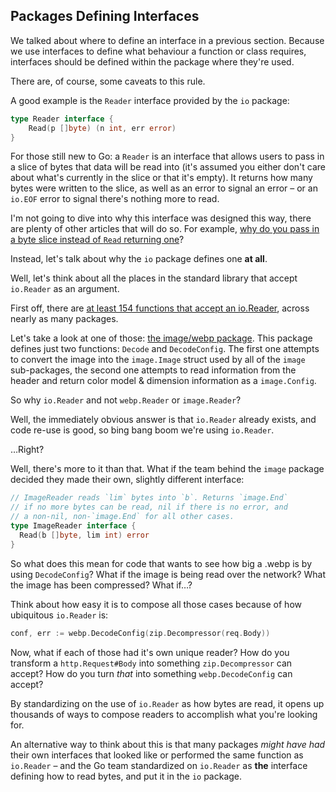 
** Packages Defining Interfaces
We talked about where to define an interface in a previous section. Because we
use interfaces to define what behaviour a function or class requires, interfaces
should be defined within the package where they're used.

There are, of course, some caveats to this rule.

A good example is the =Reader= interface provided by the =io= package:

#+BEGIN_SRC go
type Reader interface {
	Read(p []byte) (n int, err error)
}
#+END_SRC

For those still new to Go: a =Reader= is an interface that allows users to pass in
a slice of bytes that data will be read into (it's assumed you either don't care
about what's currently in the slice or that it's empty). It returns how many
bytes were written to the slice, as well as an error to signal an error -- or an
=io.EOF= error to signal there's nothing more to read.

I'm not going to dive into why this interface was designed this way, there are
plenty of other articles that will do so. For example, [[https://dave.cheney.net/2019/09/05/dont-force-allocations-on-the-callers-of-your-api][why do you pass in a byte
slice instead of =Read= returning one]]?

Instead, let's talk about why the =io= package defines one *at all*.

Well, let's think about all the places in the standard library that accept
=io.Reader= as an argument.

First off, there are [[https://cs.opensource.google/search?q=case:y%20func%5Cs%5BA-Z%5D.%2Bio.Reader%5B,)%5D%20&sq=&ss=go][at least 154 functions that accept an io.Reader]], across
nearly as many packages.

Let's take a look at one of those: [[https://pkg.go.dev/golang.org/x/image/webp][the image/webp package]]. This package defines
just two functions: =Decode= and =DecodeConfig=. The first one attempts to convert
the image into the =image.Image= struct used by all of the =image= sub-packages, the
second one attempts to read information from the header and return color model &
dimension information as a =image.Config=.

So why =io.Reader= and not =webp.Reader= or =image.Reader=?

Well, the immediately obvious answer is that =io.Reader= already exists, and code
re-use is good, so bing bang boom we're using =io.Reader=.

...Right?

Well, there's more to it than that. What if the team behind the =image= package
decided they made their own, slightly different interface:

#+BEGIN_SRC go
  // ImageReader reads `lim` bytes into `b`. Returns `image.End`
  // if no more bytes can be read, nil if there is no error, and
  // a non-nil, non-`image.End` for all other cases.
  type ImageReader interface {
    Read(b []byte, lim int) error
  }
#+END_SRC

So what does this mean for code that wants to see how big a .webp is by using
=DecodeConfig=? What if the image is being read over the network? What the image
has been compressed? What if...?

Think about how easy it is to compose all those cases because of how ubiquitous
=io.Reader= is:

#+BEGIN_SRC go
  conf, err := webp.DecodeConfig(zip.Decompressor(req.Body))
#+END_SRC

Now, what if each of those had it's own unique reader? How do you transform a
=http.Request#Body= into something =zip.Decompressor= can accept? How do you turn /that/
into something =webp.DecodeConfig= can accept?

By standardizing on the use of =io.Reader= as how bytes are read, it opens up
thousands of ways to compose readers to accomplish what you're looking for.

An alternative way to think about this is that many packages /might have had/
their own interfaces that looked like or performed the same function as
=io.Reader= -- and the Go team standardized on =io.Reader= as *the* interface defining
how to read bytes, and put it in the =io= package.

